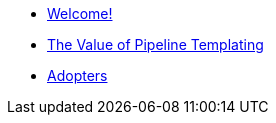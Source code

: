 * xref:index.adoc[Welcome!]
* xref:templating-value.adoc[The Value of Pipeline Templating]
* xref:ADOPTERS.adoc[Adopters]